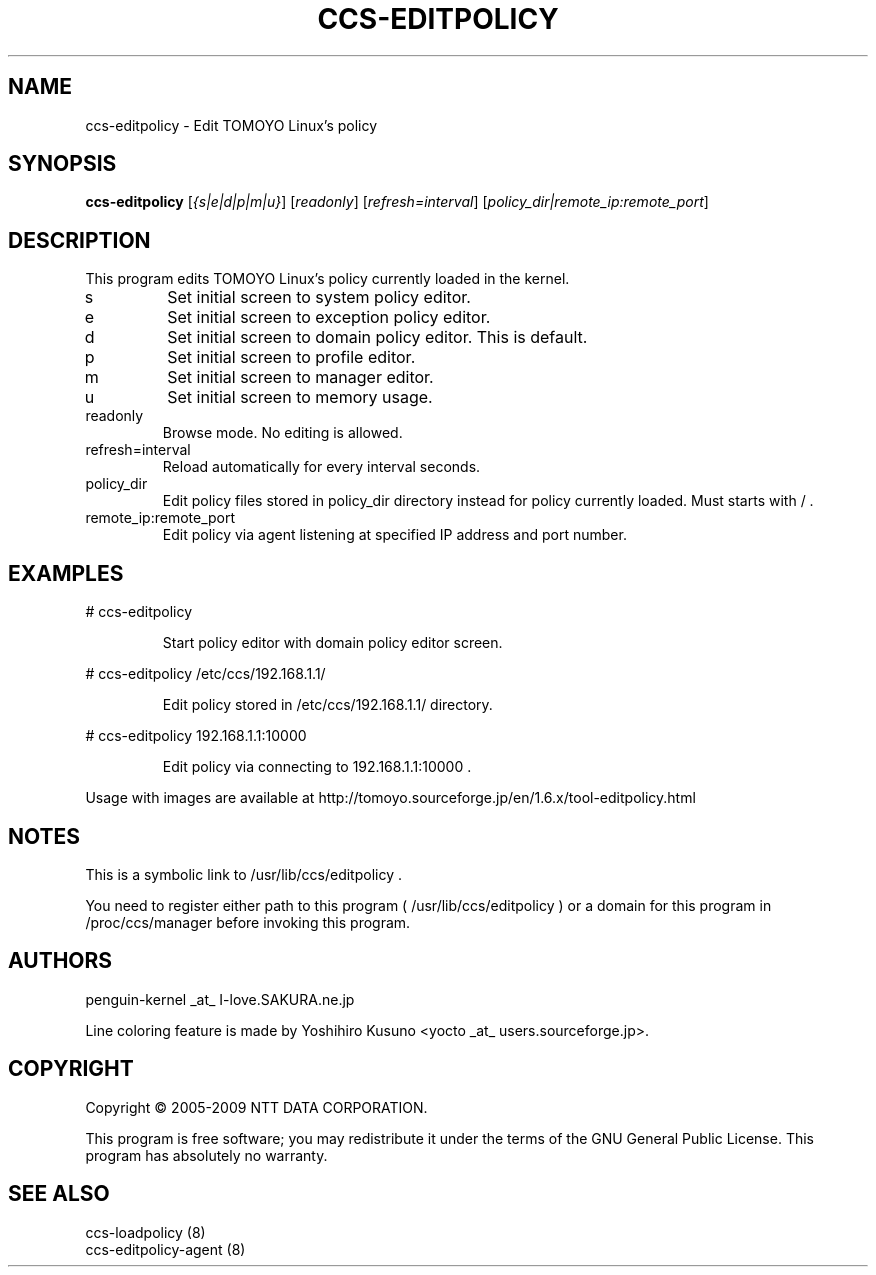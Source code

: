 .\" DO NOT MODIFY THIS FILE!  It was generated by help2man 1.36.
.TH CCS-EDITPOLICY "8" "May 2009" "ccs-editpolicy 1.6.8" "System Administration Utilities"
.SH NAME
ccs-editpolicy \- Edit TOMOYO Linux's policy
.SH SYNOPSIS
.B ccs-editpolicy
[\fI{s|e|d|p|m|u}\fR] [\fIreadonly\fR] [\fIrefresh=interval\fR] [\fIpolicy_dir|remote_ip:remote_port\fR]
.SH DESCRIPTION
This program edits TOMOYO Linux's policy currently loaded in the kernel.
.TP
s
Set initial screen to system policy editor.
.TP
e
Set initial screen to exception policy editor.
.TP
d
Set initial screen to domain policy editor. This is default.
.TP
p
Set initial screen to profile editor.
.TP
m
Set initial screen to manager editor.
.TP
u
Set initial screen to memory usage.
.TP
readonly
Browse mode. No editing is allowed.
.TP
refresh=interval
Reload automatically for every interval seconds.
.TP
policy_dir
Edit policy files stored in policy_dir directory instead for policy currently loaded. Must starts with / .
.TP
remote_ip:remote_port
Edit policy via agent listening at specified IP address and port number.
.SH EXAMPLES

# ccs\-editpolicy
.IP
Start policy editor with domain policy editor screen.
.PP
# ccs\-editpolicy /etc/ccs/192.168.1.1/
.IP
Edit policy stored in /etc/ccs/192.168.1.1/ directory.
.PP
# ccs\-editpolicy 192.168.1.1:10000
.IP
Edit policy via connecting to 192.168.1.1:10000 .
.PP
Usage with images are available at http://tomoyo.sourceforge.jp/en/1.6.x/tool\-editpolicy.html
.SH NOTES

 This is a symbolic link to /usr/lib/ccs/editpolicy .

 You need to register either path to this program ( /usr/lib/ccs/editpolicy ) or a domain for this program in /proc/ccs/manager before invoking this program.
.SH AUTHORS

 penguin-kernel _at_ I-love.SAKURA.ne.jp

 Line coloring feature is made by Yoshihiro Kusuno <yocto _at_ users.sourceforge.jp>.
.SH COPYRIGHT
Copyright \(co 2005-2009 NTT DATA CORPORATION.
.PP
This program is free software; you may redistribute it under the terms of
the GNU General Public License. This program has absolutely no warranty.
.SH "SEE ALSO"

 ccs-loadpolicy (8)
 ccs-editpolicy-agent (8)
